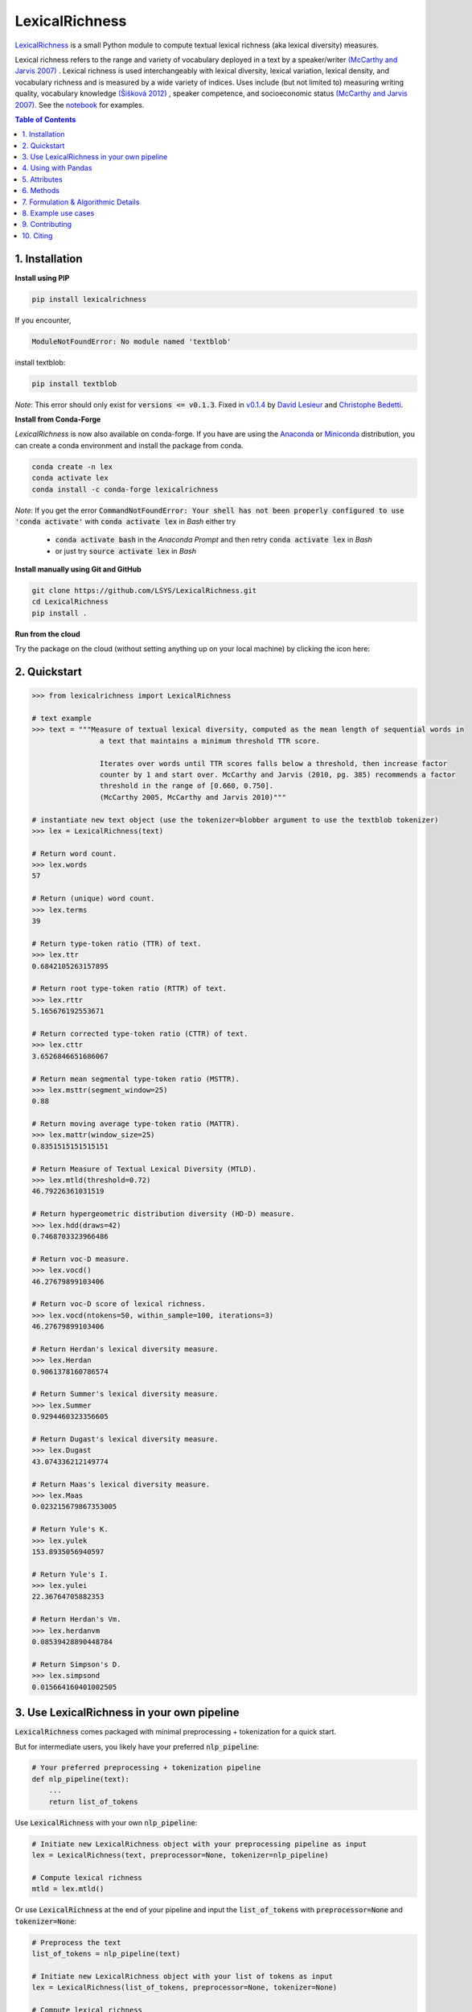 ===============
LexicalRichness
===============
|	|pypi| |conda-forge| |latest-release| |python-ver| 
|	|ci-status| |rtfd| |maintained|
|	|PRs| |codefactor| |isort|
|	|license| |mybinder| |zenodo|

`LexicalRichness <https://github.com/lsys/lexicalrichness>`__ is a small Python module to compute textual lexical richness (aka lexical diversity) measures.

Lexical richness refers to the range and variety of vocabulary deployed in a text by a speaker/writer `(McCarthy and Jarvis 2007) <https://citeseerx.ist.psu.edu/viewdoc/download?doi=10.1.1.1028.8657&rep=rep1&type=pdf>`_ . Lexical richness is used interchangeably with lexical diversity, lexical variation, lexical density, and vocabulary richness and is measured by a wide variety of indices. Uses include (but not limited to) measuring writing quality, vocabulary knowledge `(Šišková 2012) <https://www.researchgate.net/publication/305999633_Lexical_Richness_in_EFL_Students'_Narratives>`_ , speaker competence, and socioeconomic status `(McCarthy and Jarvis 2007) <https://citeseerx.ist.psu.edu/viewdoc/download?doi=10.1.1.1028.8657&rep=rep1&type=pdf>`_. 
See the `notebook <https://nbviewer.org/github/LSYS/LexicalRichness/blob/master/docs/example.ipynb>`_ for examples.

.. TOC
.. contents:: **Table of Contents**
   :depth: 1
   :local:
	
1. Installation
---------------
**Install using PIP**

.. code-block:: bash

	pip install lexicalrichness

If you encounter, 

.. code-block:: python

	ModuleNotFoundError: No module named 'textblob'

install textblob:

.. code-block:: bash

	pip install textblob

*Note*: This error should only exist for :code:`versions <= v0.1.3`. Fixed in 
`v0.1.4 <https://github.com/LSYS/LexicalRichness/releases/tag/0.1.4>`__ by `David Lesieur <https://github.com/davidlesieur>`__ and `Christophe Bedetti <https://github.com/cbedetti>`__.


**Install from Conda-Forge**

*LexicalRichness* is now also available on conda-forge. If you have are using the `Anaconda <https://www.anaconda.com/distribution/#download-section>`__ or `Miniconda <https://docs.conda.io/en/latest/miniconda.html>`__ distribution, you can create a conda environment and install the package from conda.

.. code-block:: bash

	conda create -n lex
	conda activate lex 
	conda install -c conda-forge lexicalrichness

*Note*: If you get the error :code:`CommandNotFoundError: Your shell has not been properly configured to use 'conda activate'` with :code:`conda activate lex` in *Bash* either try

	* :code:`conda activate bash` in the *Anaconda Prompt* and then retry :code:`conda activate lex` in *Bash*
	* or just try :code:`source activate lex` in *Bash*

**Install manually using Git and GitHub**

.. code-block:: bash

	git clone https://github.com/LSYS/LexicalRichness.git
	cd LexicalRichness
	pip install .

**Run from the cloud**

Try the package on the cloud (without setting anything up on your local machine) by clicking the icon here:  

|mybinder|



2. Quickstart
-------------

.. code-block:: python

	>>> from lexicalrichness import LexicalRichness

	# text example
	>>> text = """Measure of textual lexical diversity, computed as the mean length of sequential words in
            		a text that maintains a minimum threshold TTR score.

            		Iterates over words until TTR scores falls below a threshold, then increase factor
            		counter by 1 and start over. McCarthy and Jarvis (2010, pg. 385) recommends a factor
            		threshold in the range of [0.660, 0.750].
            		(McCarthy 2005, McCarthy and Jarvis 2010)"""

	# instantiate new text object (use the tokenizer=blobber argument to use the textblob tokenizer)
	>>> lex = LexicalRichness(text)

	# Return word count.
	>>> lex.words
	57

	# Return (unique) word count.
	>>> lex.terms
	39

	# Return type-token ratio (TTR) of text.
	>>> lex.ttr
	0.6842105263157895

	# Return root type-token ratio (RTTR) of text.
	>>> lex.rttr
	5.165676192553671

	# Return corrected type-token ratio (CTTR) of text.
	>>> lex.cttr
	3.6526846651686067

	# Return mean segmental type-token ratio (MSTTR).
	>>> lex.msttr(segment_window=25)
	0.88

	# Return moving average type-token ratio (MATTR).
	>>> lex.mattr(window_size=25)
	0.8351515151515151

	# Return Measure of Textual Lexical Diversity (MTLD).
	>>> lex.mtld(threshold=0.72)
	46.79226361031519

	# Return hypergeometric distribution diversity (HD-D) measure.
	>>> lex.hdd(draws=42)
	0.7468703323966486
	
	# Return voc-D measure.
	>>> lex.vocd()
	46.27679899103406

	# Return voc-D score of lexical richness.
	>>> lex.vocd(ntokens=50, within_sample=100, iterations=3)
	46.27679899103406

	# Return Herdan's lexical diversity measure.
	>>> lex.Herdan
	0.9061378160786574

	# Return Summer's lexical diversity measure.
	>>> lex.Summer
	0.9294460323356605

	# Return Dugast's lexical diversity measure.
	>>> lex.Dugast
	43.074336212149774

	# Return Maas's lexical diversity measure.
	>>> lex.Maas
	0.023215679867353005

	# Return Yule's K.
	>>> lex.yulek
	153.8935056940597

	# Return Yule's I.
	>>> lex.yulei
	22.36764705882353
	
	# Return Herdan's Vm.
	>>> lex.herdanvm
	0.08539428890448784

	# Return Simpson's D.
	>>> lex.simpsond
	0.015664160401002505

	
3. Use LexicalRichness in your own pipeline
-------------------------------------------
:code:`LexicalRichness` comes packaged with minimal preprocessing + tokenization for a quick start. 

But for intermediate users, you likely have your preferred :code:`nlp_pipeline`:

.. code-block:: python

	# Your preferred preprocessing + tokenization pipeline
	def nlp_pipeline(text):
	    ...
	    return list_of_tokens

Use :code:`LexicalRichness` with your own :code:`nlp_pipeline`:

.. code-block:: python

	# Initiate new LexicalRichness object with your preprocessing pipeline as input
	lex = LexicalRichness(text, preprocessor=None, tokenizer=nlp_pipeline)

	# Compute lexical richness
	mtld = lex.mtld()
	
Or use :code:`LexicalRichness` at the end of your pipeline and input the :code:`list_of_tokens` with :code:`preprocessor=None` and :code:`tokenizer=None`:
	
.. code-block:: python

	# Preprocess the text
	list_of_tokens = nlp_pipeline(text)
	
	# Initiate new LexicalRichness object with your list of tokens as input
	lex = LexicalRichness(list_of_tokens, preprocessor=None, tokenizer=None)

	# Compute lexical richness
	mtld = lex.mtld()	
	
4. Using with Pandas
--------------------
Here's a minimal example using `lexicalrichness` with a `Pandas` `dataframe` with a column containing text:

.. code-block:: python

	def mtld(text):
	    lex = LexicalRichness(text)
	    return lex.mtld()
		
	df['mtld'] = df['text'].apply(mtld)


5. Attributes
-------------

+-------------------------+-----------------------------------------------------------------------------------+
| ``wordlist``            | list of words                                                   		      |
+-------------------------+-----------------------------------------------------------------------------------+
| ``words``  		  | number of words (w) 				   			      |
+-------------------------+-----------------------------------------------------------------------------------+
| ``terms``		  | number of unique terms (t)			                                      |
+-------------------------+-----------------------------------------------------------------------------------+
| ``preprocessor``        | preprocessor used		                                                      |
+-------------------------+-----------------------------------------------------------------------------------+
| ``tokenizer``           | tokenizer used		                                                      |
+-------------------------+-----------------------------------------------------------------------------------+
| ``ttr``		  | type-token ratio computed as t / w (Chotlos 1944, Templin 1957)         	      |
+-------------------------+-----------------------------------------------------------------------------------+
| ``rttr``	          | root TTR computed as t / sqrt(w) (Guiraud 1954, 1960)                             |
+-------------------------+-----------------------------------------------------------------------------------+
| ``cttr``	          | corrected TTR computed as t / sqrt(2w) (Carrol 1964)		              |
+-------------------------+-----------------------------------------------------------------------------------+
| ``Herdan`` 	          | log(t) / log(w) (Herdan 1960, 1964)                                               |
+-------------------------+-----------------------------------------------------------------------------------+
| ``Summer``    	  | log(log(t)) / log(log(w)) (Summer 1966)                                           |
+-------------------------+-----------------------------------------------------------------------------------+
| ``Dugast``          	  | (log(w) ** 2) / (log(w) - log(t) (Dugast 1978)				      |
+-------------------------+-----------------------------------------------------------------------------------+
| ``Maas`` 	          | (log(w) - log(t)) / (log(w) ** 2) (Maas 1972)                                     |
+-------------------------+-----------------------------------------------------------------------------------+
| ``yulek``	          | Yule's K (Yule 1944, Tweedie and Baayen 1998)                                     |
+-------------------------+-----------------------------------------------------------------------------------+
| ``yulei``	          | Yule's I (Yule 1944, Tweedie and Baayen 1998)                                     |
+-------------------------+-----------------------------------------------------------------------------------+
| ``herdanvm``	          | Herdan's Vm (Herdan 1955, Tweedie and Baayen 1998)                                |
+-------------------------+-----------------------------------------------------------------------------------+
| ``simpsond``	          | Simpson's D (Simpson 1949, Tweedie and Baayen 1998)                               |
+-------------------------+-----------------------------------------------------------------------------------+

6. Methods
----------

+-------------------------+-----------------------------------------------------------------------------------+
| ``msttr``            	  | Mean segmental TTR (Johnson 1944)						      |
+-------------------------+-----------------------------------------------------------------------------------+
| ``mattr``  		  | Moving average TTR (Covington 2007, Covington and McFall 2010)		      |
+-------------------------+-----------------------------------------------------------------------------------+
| ``mtld``		  | Measure of Lexical Diversity (McCarthy 2005, McCarthy and Jarvis 2010)            |
+-------------------------+-----------------------------------------------------------------------------------+
| ``hdd``                 | HD-D (McCarthy and Jarvis 2007)                                                   |
+-------------------------+-----------------------------------------------------------------------------------+
| ``vocd``                | voc-D (Mckee, Malvern, and Richards 2010)                                         |
+-------------------------+-----------------------------------------------------------------------------------+
| ``vocd_fig``            | Utility to plot empirical voc-D curve 	                                      |
+-------------------------+-----------------------------------------------------------------------------------+

**Plot the empirical voc-D curve**

.. code-block:: python

	lex.vocd_fig(
	    ntokens=50,  # Maximum number for the token/word size in the random samplings
	    within_sample=100,  # Number of samples
	    seed=42,  # Seed for reproducibility
	)

.. image:: https://raw.githubusercontent.com/LSYS/LexicalRichness/dev/docs/images/vocd.png



**Assessing method docstrings**

.. code-block:: python

	>>> import inspect

	# docstring for hdd (HD-D)
	>>> print(inspect.getdoc(LexicalRichness.hdd))

	Hypergeometric distribution diversity (HD-D) score.

	For each term (t) in the text, compute the probabiltiy (p) of getting at least one appearance
	of t with a random draw of size n < N (text size). The contribution of t to the final HD-D
	score is p * (1/n). The final HD-D score thus sums over p * (1/n) with p computed for
	each term t. Described in McCarthy and Javis 2007, p.g. 465-466.
	(McCarthy and Jarvis 2007)

	Parameters
	__________
	draws: int
	    Number of random draws in the hypergeometric distribution (default=42).

	Returns
	_______
	float
	
Alternatively, just do

.. code-block:: python

	>>> print(lex.hdd.__doc__)
	
	Hypergeometric distribution diversity (HD-D) score.

            For each term (t) in the text, compute the probabiltiy (p) of getting at least one appearance
            of t with a random draw of size n < N (text size). The contribution of t to the final HD-D
            score is p * (1/n). The final HD-D score thus sums over p * (1/n) with p computed for
            each term t. Described in McCarthy and Javis 2007, p.g. 465-466.
            (McCarthy and Jarvis 2007)

            Parameters
            ----------
            draws: int
                Number of random draws in the hypergeometric distribution (default=42).

            Returns
            -------
            float	
	    
7. Formulation & Algorithmic Details
------------------------------------
For details under the hood, please see `this section <https://lexicalrichness.readthedocs.io/en/latest/#details-of-lexical-richness-measures>`_
this section in the docs (or `see here <https://www.lucasshen.com/software/lexicalrichness/doc#details-of-lexical-richness-measures>`_).

	    
8. Example use cases
--------------------
* `[1] <https://doi.org/10.1007/s10579-021-09562-4>`_ **SENTiVENT** used the metrics that LexicalRichness provides to estimate the classification difficulty of annotated categories in their corpus (Jacobs & Hoste 2020). The metrics show which categories will be more difficult for modeling approaches that rely on linguistic inputs because greater lexical diversity means greater data scarcity and more need for generalization. (h/t Gilles Jacobs)

	Jacobs, Gilles, and Véronique Hoste. "SENTiVENT: enabling supervised information extraction of company-specific events in economic and financial news." Language Resources and Evaluation (2021): 1-33.

	.. raw:: html

	   <details>
	   <summary><a>Click here for citation metadata</a></summary>

	.. code-block:: bib

		@article{jacobs2021sentivent, 
		title={SENTiVENT: enabling supervised information extraction of company-specific events in economic and financial news},
		author={Jacobs, Gilles and Hoste, V{\'e}ronique},
		journal={Language Resources and Evaluation},
		pages={1--33},
		year={2021},
		publisher={Springer}
		}
	
	.. raw:: html

    
* | `[2] <https://www.lucasshen.com/research/media.pdf>`_ **Measuring political media using text data.** This chapter of my thesis investigates whether political media bias manifests by coverage accuracy. As covaraites, I use characteristics of the text data (political speech and news article transcripts). One of the ways speeches can be characterized is via lexical richness.
    
	.. raw:: html

	   <details>
	   <summary><a>Shen, Lucas (2021). Measuring political media using text data [Click for metadata]</a></summary>

	.. code-block:: bib

		@techreport{accuracybias, 
		title={Measuring Political Media Slant Using Text Data},
		author={Shen, Lucas},
		url={https://www.lucasshen.com/research/media.pdf},
		year={2021}
		}
	
	.. raw:: html    	    
	
* `[3] <https://github.com/notnews/unreadable_news>`_ **Unreadable News: How Readable is American News?** This study characterizes modern news by readability and lexical richness. Focusing on the NYT, they find increasing readability and lexical richness, suggesting that NYT feels competition from alternative sources to be accessible while maintaining its key demographic of college-educated Americans. 
   
	.. raw:: html

	   <details>
	   <summary><a>NYT's lexical superiority?</a></summary>
		
		<p align="left">
			<img width="45%" src="https://raw.githubusercontent.com/lsys/lexicalrichness/master/docs/images/boxplot_lex_nyt_cnn_npr_msnbc.png">
			<br>
			Source: <a href="https://github.com/notnews/unreadable_news">(https://github.com/notnews/unreadable_news)</a>
		</p>
	   
	
	.. raw:: html    

* `[4] <https://github.com/g-hurst/Comparing-Properties-of-German-and-English-Books>`_ **German is more complicated than English** This study analyses a small sample of English books and compares them to their German translation. Within the sample, it can be observed that the German translations tend to be shorter in length, but contain more unique terms than their English counterparts. LexicalRichness was used to generate the statistics modeled within the study. 
   
	.. raw:: html

	   <details>
	   <summary><a>Words vs Terms in Each Book</a></summary>
		
		<p align="left">
			<img width="50%" src="https://github.com/g-hurst/Comparing-Properties-of-German-and-English-Books/blob/main/figures/words%20vs%20terms%20scatter.png">
			<br>
			Source: <a href="https://github.com/g-hurst/Comparing-Properties-of-German-and-English-Books">(https://github.com/g-hurst/Comparing-Properties-of-German-and-English-Books)</a>
		</p>  
	
	.. raw:: html    
	
	    
9. Contributing
---------------
**Author**

`Lucas Shen <https://www.lucasshen.com/>`__

**Contributors**

.. image:: https://contrib.rocks/image?repo=lsys/lexicalrichness
   :target: https://github.com/lsys/lexicalrichness/graphs/contributors

Contributions are welcome, and they are greatly appreciated! Every little bit helps, and credit will always be given. 
See here for `how to contribute  <./docs//CONTRIBUTING.rst>`__ to this project.
See here for `Contributor Code of
Conduct <http://contributor-covenant.org/version/1/0/0/>`__.

If you'd like to contribute via a Pull Request (PR), feel free to open an issue on the `Issue Tracker
<https://github.com/LSYS/LexicalRichness/issues>`__ to discuss the potential contribution via a PR.

10. Citing
----------
If you have used this codebase and wish to cite it, here is the citation metadata.

Codebase:

.. code-block:: bib

	@misc{lex,
	author = {Shen, Lucas},
	doi = {10.5281/zenodo.6607007},
	license = {MIT license},
	title = {{LexicalRichness: A small module to compute textual lexical richness}},
	url = {https://github.com/LSYS/lexicalrichness},
	year = {2022}
	}

Documentation on formulations and algorithms:

.. code-block:: bib

	@misc{accuracybias, 
	title={Measuring Political Media Slant Using Text Data},
	author={Shen, Lucas},
	url={https://www.lucasshen.com/research/media.pdf},
	year={2021}
	}

The package is released under the `MIT
License <https://opensource.org/licenses/MIT>`__.

.. macros -------------------------------------------------------------------------------------------------------
.. badges
.. |pypi| image:: https://badge.fury.io/py/lexicalrichness.svg
	:target: https://pypi.org/project/lexicalrichness/
.. |conda-forge| image:: https://img.shields.io/conda/vn/conda-forge/lexicalrichness   
	:target: https://anaconda.org/conda-forge/lexicalrichness
.. |latest-release| image:: https://img.shields.io/github/v/release/lsys/lexicalrichness   
	:target: https://github.com/LSYS/LexicalRichness/releases
.. |ci-status| image:: https://github.com/LSYS/LexicalRichness/actions/workflows/build.yml/badge.svg?branch=master   
	:target: https://github.com/LSYS/LexicalRichness/actions/workflows/build.yml
.. |python-ver| image:: https://img.shields.io/pypi/pyversions/lexicalrichness   
	:target: https://img.shields.io/pypi/pyversions/lexicalrichness
.. |codefactor| image:: https://www.codefactor.io/repository/github/lsys/lexicalrichness/badge
	:target: https://www.codefactor.io/repository/github/lsys/lexicalrichness     
.. |lgtm| image:: https://img.shields.io/lgtm/grade/python/g/LSYS/LexicalRichness.svg?logo=lgtm&logoWidth=18)
	:target: https://lgtm.com/projects/g/LSYS/LexicalRichness/context:python   
.. |maintained| image:: https://img.shields.io/badge/Maintained%3F-yes-green.svg
   :target: https://GitHub.com/Naereen/StrapDown.js/graphs/commit-   
.. |PRs| image:: https://img.shields.io/badge/PRs-welcome-brightgreen.svg
	:target: http://makeapullrequest.com   
.. |license| image:: https://img.shields.io/github/license/LSYS/LexicalRichness?color=blue&label=License  
	:target: https://github.com/LSYS/LexicalRichness/blob/master/LICENSE   
.. |mybinder| image:: https://mybinder.org/badge_logo.svg
   :target: https://mybinder.org/v2/gh/LSYS/lexicaldiversity-example/main?labpath=example.ipynb	
.. |zenodo| image:: https://zenodo.org/badge/DOI/10.5281/zenodo.6607007.svg
   :target: https://doi.org/10.5281/zenodo.6607007
		
.. |rtfd| image:: https://readthedocs.org/projects/lexicalrichness/badge/?version=latest
    :target: https://lexicalrichness.readthedocs.io/en/latest/?badge=latest
    :alt: Documentation Status
.. |isort| image:: https://img.shields.io/badge/%20imports-isort-%231674b1?style=flat&amp;labelColor=ef8336
	:target: https://pycqa.github.io/isort
	:alt: Imports: isort
